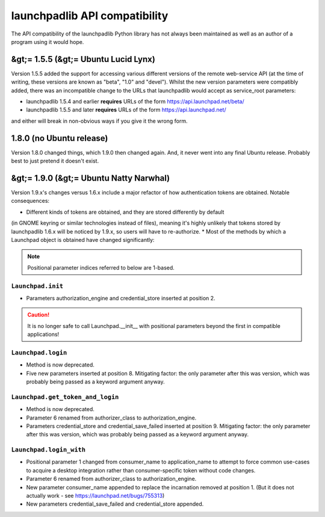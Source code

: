 
launchpadlib API compatibility
==============================

The API compatibility of the launchpadlib Python library has not always
been maintained as well as an author of a program using it would hope.

&gt;= 1.5.5 (&gt;= Ubuntu Lucid Lynx)
-------------------------------------

Version 1.5.5 added the support for accessing various different versions
of the remote web-service API (at the time of writing, these versions are
known as "beta", "1.0" and "devel"). Whilst the new version parameters were
compatibly added, there was an incompatible change to the URLs that launchpadlib
would accept as service_root parameters:


* launchpadlib 1.5.4 and earlier **requires** URLs of the form https://api.launchpad.net/beta/  
* launchpadlib 1.5.5 and later **requires** URLs of the form https://api.launchpad.net/

and either will break in non-obvious ways if you give it the wrong form.

1.8.0 (no Ubuntu release)
-------------------------

Version 1.8.0 changed things, which 1.9.0 then changed again.
And, it never went into any final Ubuntu release. Probably best to just pretend it doesn't exist.

&gt;= 1.9.0 (&gt;= Ubuntu Natty Narwhal)
----------------------------------------

Version 1.9.x's changes versus 1.6.x include a major refactor of how
authentication tokens are obtained. Notable consequences:


* Different kinds of tokens are obtained, and they are stored differently by default
(in GNOME keyring or similar technologies instead of files), meaning it's highly
unlikely that tokens stored by launchpadlib 1.6.x will be noticed by 1.9.x,
so users will have to re-authorize.  
* Most of the methods by which a Launchpad object is obtained have changed
significantly:

.. note::
    Positional parameter indices referred to below are 1-based.

``Launchpad.init``
~~~~~~~~~~~~~~~~~


* Parameters authorization_engine and credential_store inserted at position 2.

.. caution::
    It is no longer safe to call Launchpad.__init__ with positional parameters beyond
    the first in compatible applications!

``Launchpad.login``
~~~~~~~~~~~~~~~~~~~

* Method is now deprecated.  
* Five new parameters inserted at position 8. Mitigating factor: the only parameter
  after this was version, which was probably being passed as a keyword argument anyway.

``Launchpad.get_token_and_login``
~~~~~~~~~~~~~~~~~~~~~~~~~~~~~~~~~

* Method is now deprecated.  
* Parameter 6 renamed from authorizer_class to authorization_engine.  
* Parameters credential_store and credential_save_failed inserted at position 9.
  Mitigating factor: the only parameter after this was version, which was probably
  being passed as a keyword argument anyway.

``Launchpad.login_with``
~~~~~~~~~~~~~~~~~~~~~~~~

* Positional parameter 1 changed from consumer_name to application_name to attempt to
  force common use-cases to acquire a desktop integration rather than consumer-specific token without code changes.  
* Parameter 6 renamed from authorizer_class to authorization_engine.  
* New parameter consumer_name appended to replace the incarnation removed at position 1.
  (But it does not actually work - see `https://launchpad.net/bugs/755313 <https://launchpad.net/bugs/755313>`_\ )  
* New parameters credential_save_failed and credential_store appended.